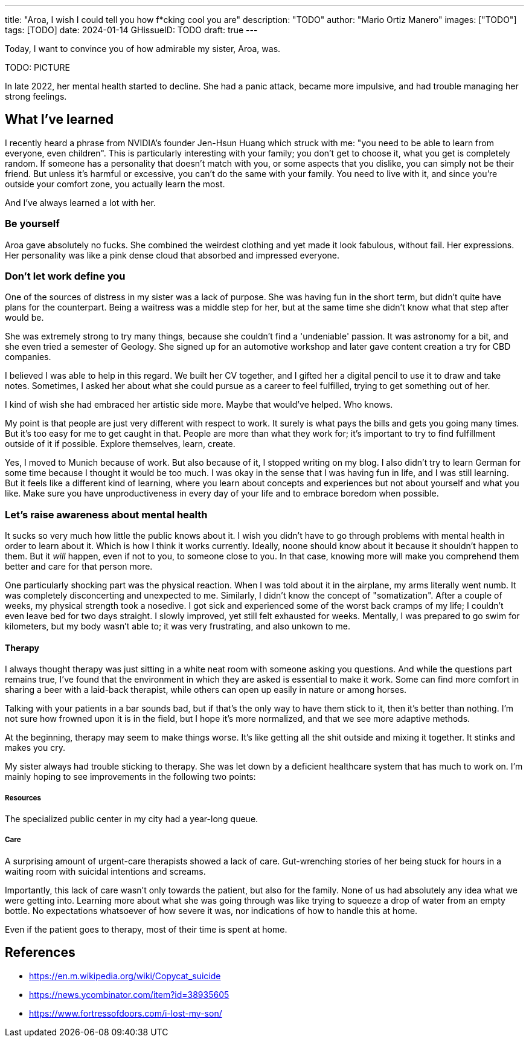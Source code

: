 ---
title: "Aroa, I wish I could tell you how f*cking cool you are"
description: "TODO"
author: "Mario Ortiz Manero"
images: ["TODO"]
tags: [TODO]
date: 2024-01-14
GHissueID: TODO
draft: true
---

Today, I want to convince you of how admirable my sister, Aroa, was.

TODO: PICTURE

In late 2022, her mental health started to decline. She had a panic attack,
became more impulsive, and had trouble managing her strong feelings.

== What I've learned

I recently heard a phrase from NVIDIA's founder Jen-Hsun Huang which struck with
me: "you need to be able to learn from everyone, even children". This is
particularly interesting with your family; you don't get to choose it, what you
get is completely random. If someone has a personality that doesn't match with
you, or some aspects that you dislike, you can simply not be their friend. But
unless it's harmful or excessive, you can't do the same with your family. You
need to live with it, and since you're outside your comfort zone, you actually
learn the most.

And I've always learned a lot with her.

=== Be yourself

Aroa gave absolutely no fucks. She combined the weirdest clothing and yet made
it look fabulous, without fail. Her expressions. Her personality was like a pink
dense cloud that absorbed and impressed everyone.

=== Don't let work define you

One of the sources of distress in my sister was a lack of purpose. She was
having fun in the short term, but didn't quite have plans for the counterpart.
Being a waitress was a middle step for her, but at the same time she didn't know
what that step after would be.

She was extremely strong to try many things, because she couldn't find a
'undeniable' passion. It was astronomy for a bit, and she even tried a semester
of Geology. She signed up for an automotive workshop and later gave content
creation a try for CBD companies.

I believed I was able to help in this regard. We built her CV together, and I
gifted her a digital pencil to use it to draw and take notes. Sometimes, I asked
her about what she could pursue as a career to feel fulfilled, trying to get
something out of her.

I kind of wish she had embraced her artistic side more. Maybe that would've
helped. Who knows.

My point is that people are just very different with respect to work. It surely
is what pays the bills and gets you going many times. But it's too easy for me
to get caught in that. People are more than what they work for; it's important
to try to find fulfillment outside of it if possible. Explore themselves, learn,
create.

Yes, I moved to Munich because of work. But also because of it, I stopped
writing on my blog. I also didn't try to learn German for some time because I
thought it would be too much. I was okay in the sense that I was having fun in
life, and I was still learning. But it feels like a different kind of learning,
where you learn about concepts and experiences but not about yourself and what
you like. Make sure you have unproductiveness in every day of your life and to
embrace boredom when possible.

=== Let's raise awareness about mental health

It sucks so very much how little the public knows about it. I wish you didn't
have to go through problems with mental health in order to learn about it. Which
is how I think it works currently. Ideally, noone should know about it because
it shouldn't happen to them. But it _will_ happen, even if not to you, to
someone close to you. In that case, knowing more will make you comprehend them
better and care for that person more.

One particularly shocking part was the physical reaction. When I was told about
it in the airplane, my arms literally went numb. It was completely disconcerting
and unexpected to me. Similarly, I didn't know the concept of "somatization".
After a couple of weeks, my physical strength took a nosedive. I got sick and
experienced some of the worst back cramps of my life; I couldn't even leave bed
for two days straight. I slowly improved, yet still felt exhausted for weeks.
Mentally, I was prepared to go swim for kilometers, but my body wasn't able to;
it was very frustrating, and also unkown to me.


==== Therapy

I always thought therapy was just sitting in a white neat room with someone
asking you questions. And while the questions part remains true, I've found that
the environment in which they are asked is essential to make it work. Some can
find more comfort in sharing a beer with a laid-back therapist, while others can
open up easily in nature or among horses.

Talking with your patients in a bar sounds bad, but if that's the only way to
have them stick to it, then it's better than nothing. I'm not sure how frowned
upon it is in the field, but I hope it's more normalized, and that we see more
adaptive methods.

At the beginning, therapy may seem to make things worse. It's like getting all
the shit outside and mixing it together. It stinks and makes you cry.

My sister always had trouble sticking to therapy. She was let down by a
deficient healthcare system that has much to work on. I'm mainly hoping to see
improvements in the following two points:

===== Resources

The specialized public center in my city had a year-long queue.

===== Care

A surprising amount of urgent-care therapists showed a lack of care.
Gut-wrenching stories of her being stuck for hours in a waiting room with
suicidal intentions and screams.

Importantly, this lack of care wasn't only towards the patient, but also for the
family. None of us had absolutely any idea what we were getting into. Learning
more about what she was going through was like trying to squeeze a drop of
water from an empty bottle. No expectations whatsoever of how severe it was, nor
indications of how to handle this at home.

Even if the patient goes to therapy, most of their time is spent at home.

== References

* https://en.m.wikipedia.org/wiki/Copycat_suicide
* https://news.ycombinator.com/item?id=38935605
* https://www.fortressofdoors.com/i-lost-my-son/
